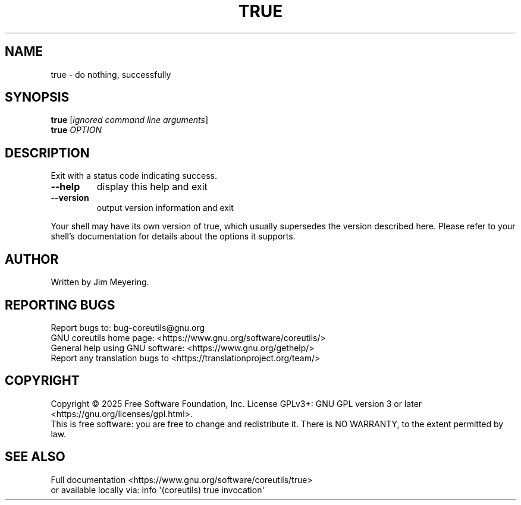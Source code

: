 .\" DO NOT MODIFY THIS FILE!  It was generated by help2man 1.50.1.
.TH TRUE "1" "May 2025" "GNU coreutils 9.7.25-3844c1-modified" "User Commands"
.SH NAME
true \- do nothing, successfully
.SH SYNOPSIS
.B true
[\fI\,ignored command line arguments\/\fR]
.br
.B true
\fI\,OPTION\/\fR
.SH DESCRIPTION
.\" Add any additional description here
.PP
Exit with a status code indicating success.
.TP
\fB\-\-help\fR
display this help and exit
.TP
\fB\-\-version\fR
output version information and exit
.PP
Your shell may have its own version of true, which usually supersedes
the version described here.  Please refer to your shell's documentation
for details about the options it supports.
.SH AUTHOR
Written by Jim Meyering.
.SH "REPORTING BUGS"
Report bugs to: bug\-coreutils@gnu.org
.br
GNU coreutils home page: <https://www.gnu.org/software/coreutils/>
.br
General help using GNU software: <https://www.gnu.org/gethelp/>
.br
Report any translation bugs to <https://translationproject.org/team/>
.SH COPYRIGHT
Copyright \(co 2025 Free Software Foundation, Inc.
License GPLv3+: GNU GPL version 3 or later <https://gnu.org/licenses/gpl.html>.
.br
This is free software: you are free to change and redistribute it.
There is NO WARRANTY, to the extent permitted by law.
.SH "SEE ALSO"
Full documentation <https://www.gnu.org/software/coreutils/true>
.br
or available locally via: info \(aq(coreutils) true invocation\(aq
